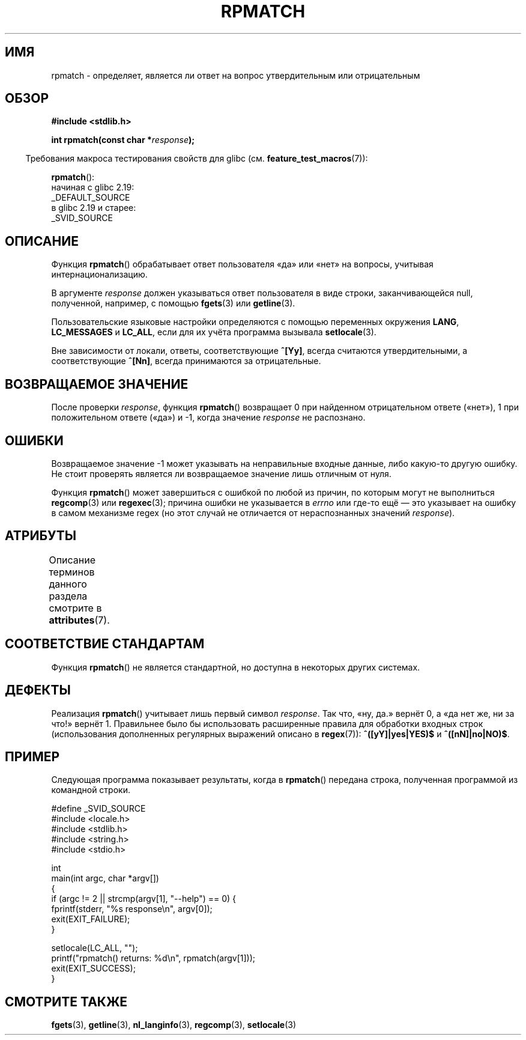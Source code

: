 .\" -*- mode: troff; coding: UTF-8 -*-
.\" Copyright (C) 2006 Justin Pryzby <pryzbyj@justinpryzby.com>
.\"
.\" %%%LICENSE_START(PERMISSIVE_MISC)
.\" Permission is hereby granted, free of charge, to any person obtaining
.\" a copy of this software and associated documentation files (the
.\" "Software"), to deal in the Software without restriction, including
.\" without limitation the rights to use, copy, modify, merge, publish,
.\" distribute, sublicense, and/or sell copies of the Software, and to
.\" permit persons to whom the Software is furnished to do so, subject to
.\" the following conditions:
.\"
.\" The above copyright notice and this permission notice shall be
.\" included in all copies or substantial portions of the Software.
.\"
.\" THE SOFTWARE IS PROVIDED "AS IS", WITHOUT WARRANTY OF ANY KIND,
.\" EXPRESS OR IMPLIED, INCLUDING BUT NOT LIMITED TO THE WARRANTIES OF
.\" MERCHANTABILITY, FITNESS FOR A PARTICULAR PURPOSE AND NONINFRINGEMENT.
.\" IN NO EVENT SHALL THE AUTHORS OR COPYRIGHT HOLDERS BE LIABLE FOR ANY
.\" CLAIM, DAMAGES OR OTHER LIABILITY, WHETHER IN AN ACTION OF CONTRACT,
.\" TORT OR OTHERWISE, ARISING FROM, OUT OF OR IN CONNECTION WITH THE
.\" SOFTWARE OR THE USE OR OTHER DEALINGS IN THE SOFTWARE.
.\" %%%LICENSE_END
.\"
.\" References:
.\"   glibc manual and source
.\"
.\" 2006-05-19, mtk, various edits and example program
.\"
.\"*******************************************************************
.\"
.\" This file was generated with po4a. Translate the source file.
.\"
.\"*******************************************************************
.TH RPMATCH 3 2019\-03\-06 GNU "Руководство программиста Linux"
.SH ИМЯ
rpmatch \- определяет, является ли ответ на вопрос утвердительным или
отрицательным
.SH ОБЗОР
.nf
\fB#include <stdlib.h>\fP
.PP
\fBint rpmatch(const char *\fP\fIresponse\fP\fB);\fP
.fi
.PP
.in -4n
Требования макроса тестирования свойств для glibc
(см. \fBfeature_test_macros\fP(7)):
.in
.PP
\fBrpmatch\fP():
    начиная с glibc 2.19:
        _DEFAULT_SOURCE
    в glibc 2.19 и старее:
        _SVID_SOURCE
.SH ОПИСАНИЕ
Функция \fBrpmatch\fP() обрабатывает ответ пользователя «да» или «нет» на
вопросы, учитывая интернационализацию.
.PP
В аргументе \fIresponse\fP должен указываться ответ пользователя в виде строки,
заканчивающейся null, полученной, например, с помощью \fBfgets\fP(3) или
\fBgetline\fP(3).
.PP
Пользовательские языковые настройки определяются с помощью переменных
окружения \fBLANG\fP, \fBLC_MESSAGES\fP и \fBLC_ALL\fP, если для их учёта программа
вызывала \fBsetlocale\fP(3).
.PP
Вне зависимости от локали, ответы, соответствующие \fB^[Yy]\fP, всегда
считаются утвердительными, а соответствующие \fB^[Nn]\fP, всегда принимаются за
отрицательные.
.SH "ВОЗВРАЩАЕМОЕ ЗНАЧЕНИЕ"
После проверки \fIresponse\fP, функция \fBrpmatch\fP() возвращает 0 при найденном
отрицательном ответе («нет»), 1 при положительном ответе («да») и \-1, когда
значение \fIresponse\fP не распознано.
.SH ОШИБКИ
Возвращаемое значение \-1 может указывать на неправильные входные данные,
либо какую\-то другую ошибку. Не стоит проверять является ли возвращаемое
значение лишь отличным от нуля.
.PP
Функция \fBrpmatch\fP() может завершиться с ошибкой по любой из причин, по
которым могут не выполниться \fBregcomp\fP(3) или \fBregexec\fP(3); причина ошибки
не указывается в \fIerrno\fP или где\-то ещё — это указывает на ошибку в самом
механизме regex (но этот случай не отличается от нераспознанных значений
\fIresponse\fP).
.SH АТРИБУТЫ
Описание терминов данного раздела смотрите в \fBattributes\fP(7).
.TS
allbox;
lb lb lb
l l l.
Интерфейс	Атрибут	Значение
T{
\fBrpmatch\fP()
T}	Безвредность в нитях	MT\-Safe locale
.TE
.sp 1
.SH "СООТВЕТСТВИЕ СТАНДАРТАМ"
.\" It is available on at least AIX 5.1 and FreeBSD 6.0.
Функция \fBrpmatch\fP() не является стандартной, но доступна в некоторых других
системах.
.SH ДЕФЕКТЫ
Реализация \fBrpmatch\fP() учитывает лишь первый символ \fIresponse\fP. Так что,
«ну, да.» вернёт 0, а «да нет же, ни за что!» вернёт 1. Правильнее было бы
использовать расширенные правила для обработки входных строк (использования
дополненных регулярных выражений описано в \fBregex\fP(7)): \fB^([yY]|yes|YES)$\fP
и \fB^([nN]|no|NO)$\fP.
.SH ПРИМЕР
Следующая программа показывает результаты, когда в \fBrpmatch\fP() передана
строка, полученная программой из командной строки.
.PP
.EX
#define _SVID_SOURCE
#include <locale.h>
#include <stdlib.h>
#include <string.h>
#include <stdio.h>

int
main(int argc, char *argv[])
{
    if (argc != 2 || strcmp(argv[1], "\-\-help") == 0) {
        fprintf(stderr, "%s response\en", argv[0]);
        exit(EXIT_FAILURE);
    }

    setlocale(LC_ALL, "");
    printf("rpmatch() returns: %d\en", rpmatch(argv[1]));
    exit(EXIT_SUCCESS);
}
.EE
.SH "СМОТРИТЕ ТАКЖЕ"
\fBfgets\fP(3), \fBgetline\fP(3), \fBnl_langinfo\fP(3), \fBregcomp\fP(3),
\fBsetlocale\fP(3)
